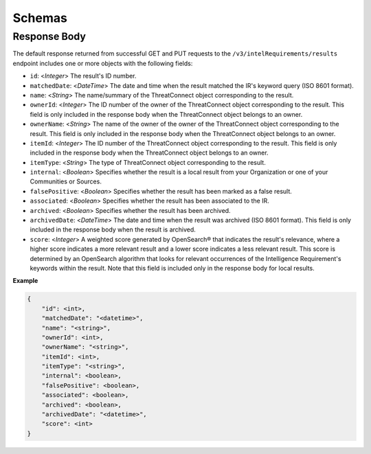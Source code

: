 Schemas
-------

Response Body
^^^^^^^^^^^^^

The default response returned from successful GET and PUT requests to the ``/v3/intelRequirements/results`` endpoint includes one or more objects with the following fields:

* ``id``: <*Integer*> The result's ID number.
* ``matchedDate``: <*DateTime*> The date and time when the result matched the IR's keyword query (ISO 8601 format).
* ``name``: <*String*> The name/summary of the ThreatConnect object corresponding to the result.
* ``ownerId``: <*Integer*> The ID number of the owner of the ThreatConnect object corresponding to the result. This field is only included in the response body when the ThreatConnect object belongs to an owner.
* ``ownerName``: <*String*> The name of the owner of the owner of the ThreatConnect object corresponding to the result. This field is only included in the response body when the ThreatConnect object belongs to an owner.
* ``itemId``: <*Integer*> The ID number of the ThreatConnect object corresponding to the result. This field is only included in the response body when the ThreatConnect object belongs to an owner.
* ``itemType``: <*String*> The type of ThreatConnect object corresponding to the result.
* ``internal``: <*Boolean*> Specifies whether the result is a local result from your Organization or one of your Communities or Sources.
* ``falsePositive``: <*Boolean*> Specifies whether the result has been marked as a false result.
* ``associated``: <*Boolean*> Specifies whether the result has been associated to the IR.
* ``archived``: <*Boolean*> Specifies whether the result has been archived.
* ``archivedDate``: <*DateTime*> The date and time when the result was archived (ISO 8601 format). This field is only included in the response body when the result is archived.
* ``score``: <*Integer*> A weighted score generated by OpenSearch® that indicates the result's relevance, where a higher score indicates a more relevant result and a lower score indicates a less relevant result. This score is determined by an OpenSearch algorithm that looks for relevant occurrences of the Intelligence Requirement's keywords within the result. Note that this field is included only in the response body for local results.

**Example**

.. code:: json

    {
        "id": <int>,
        "matchedDate": "<datetime>",
        "name": "<string>",
        "ownerId": <int>,
        "ownerName": "<string>",
        "itemId": <int>,
        "itemType": "<string>",
        "internal": <boolean>,
        "falsePositive": <boolean>,
        "associated": <boolean>,
        "archived": <boolean>,
        "archivedDate": "<datetime>",
        "score": <int>
    }